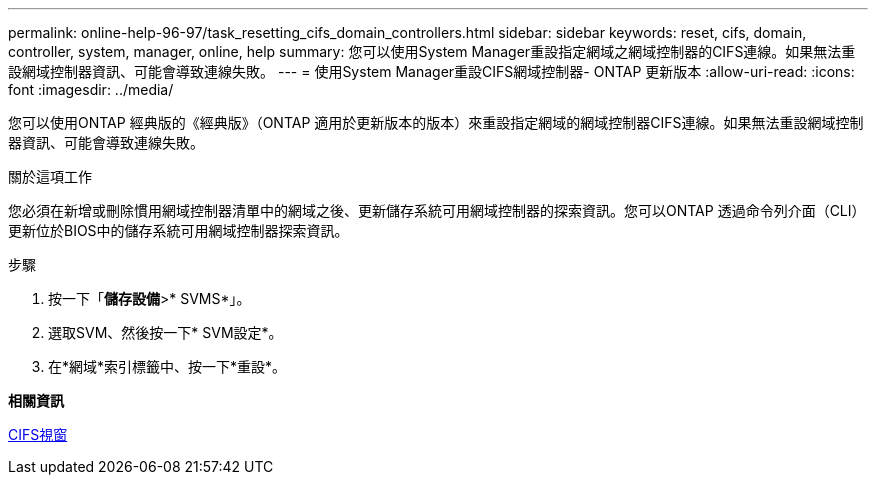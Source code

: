 ---
permalink: online-help-96-97/task_resetting_cifs_domain_controllers.html 
sidebar: sidebar 
keywords: reset, cifs, domain, controller, system, manager, online, help 
summary: 您可以使用System Manager重設指定網域之網域控制器的CIFS連線。如果無法重設網域控制器資訊、可能會導致連線失敗。 
---
= 使用System Manager重設CIFS網域控制器- ONTAP 更新版本
:allow-uri-read: 
:icons: font
:imagesdir: ../media/


[role="lead"]
您可以使用ONTAP 經典版的《經典版》（ONTAP 適用於更新版本的版本）來重設指定網域的網域控制器CIFS連線。如果無法重設網域控制器資訊、可能會導致連線失敗。

.關於這項工作
您必須在新增或刪除慣用網域控制器清單中的網域之後、更新儲存系統可用網域控制器的探索資訊。您可以ONTAP 透過命令列介面（CLI）更新位於BIOS中的儲存系統可用網域控制器探索資訊。

.步驟
. 按一下「*儲存設備*>* SVMS*」。
. 選取SVM、然後按一下* SVM設定*。
. 在*網域*索引標籤中、按一下*重設*。


*相關資訊*

xref:reference_cifs_window.adoc[CIFS視窗]
